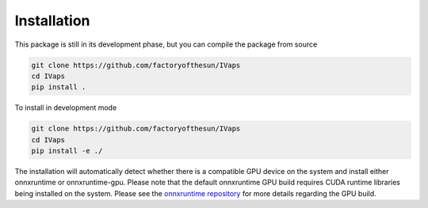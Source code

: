 Installation
============

This package is still in its development phase, but you can compile the package from source

.. code-block:: bash

  git clone https://github.com/factoryofthesun/IVaps
  cd IVaps
  pip install .

To install in development mode

.. code-block:: bash

  git clone https://github.com/factoryofthesun/IVaps
  cd IVaps
  pip install -e ./

The installation will automatically detect whether there is a compatible GPU device on the system and install either onnxruntime or onnxruntime-gpu. Please note that the default onnxruntime GPU build requires CUDA runtime libraries being installed on the system. Please see the `onnxruntime repository <https://github.com/microsoft/onnxruntime>`_ for more details regarding the GPU build.
